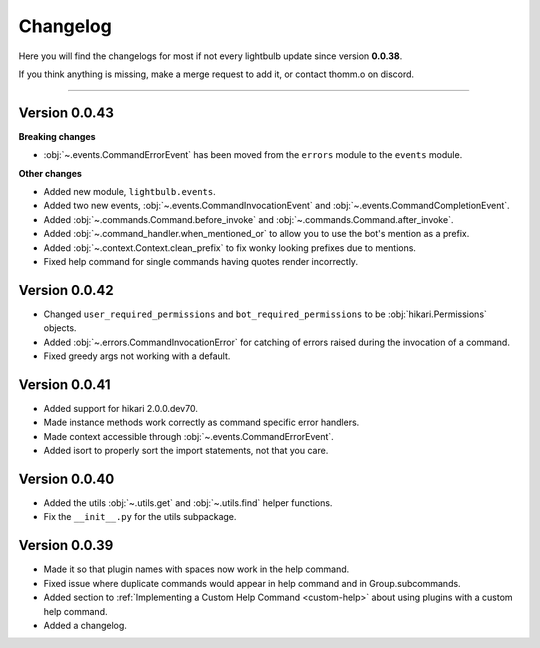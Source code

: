 =========
Changelog
=========

Here you will find the changelogs for most if not every lightbulb update since version **0.0.38**.

If you think anything is missing, make a merge request to add it, or contact thomm.o on discord.

----

Version 0.0.43
==============

**Breaking changes**

- :obj:`~.events.CommandErrorEvent` has been moved from the ``errors`` module to the ``events`` module.

**Other changes**

- Added new module, ``lightbulb.events``.

- Added two new events, :obj:`~.events.CommandInvocationEvent` and :obj:`~.events.CommandCompletionEvent`.

- Added :obj:`~.commands.Command.before_invoke` and :obj:`~.commands.Command.after_invoke`.

- Added :obj:`~.command_handler.when_mentioned_or` to allow you to use the bot's mention as a prefix.

- Added :obj:`~.context.Context.clean_prefix` to fix wonky looking prefixes due to mentions.

- Fixed help command for single commands having quotes render incorrectly.

Version 0.0.42
==============

- Changed ``user_required_permissions`` and ``bot_required_permissions`` to be :obj:`hikari.Permissions` objects.

- Added :obj:`~.errors.CommandInvocationError` for catching of errors raised during the invocation of a command.

- Fixed greedy args not working with a default.

Version 0.0.41
==============

- Added support for hikari 2.0.0.dev70.

- Made instance methods work correctly as command specific error handlers.

- Made context accessible through :obj:`~.events.CommandErrorEvent`.

- Added isort to properly sort the import statements, not that you care.

Version 0.0.40
==============

- Added the utils :obj:`~.utils.get` and :obj:`~.utils.find` helper functions.

- Fix the ``__init__.py`` for the utils subpackage.

Version 0.0.39
==============

- Made it so that plugin names with spaces now work in the help command.

- Fixed issue where duplicate commands would appear in help command and in Group.subcommands.

- Added section to :ref:`Implementing a Custom Help Command <custom-help>` about using plugins with a custom help command.

- Added a changelog.
